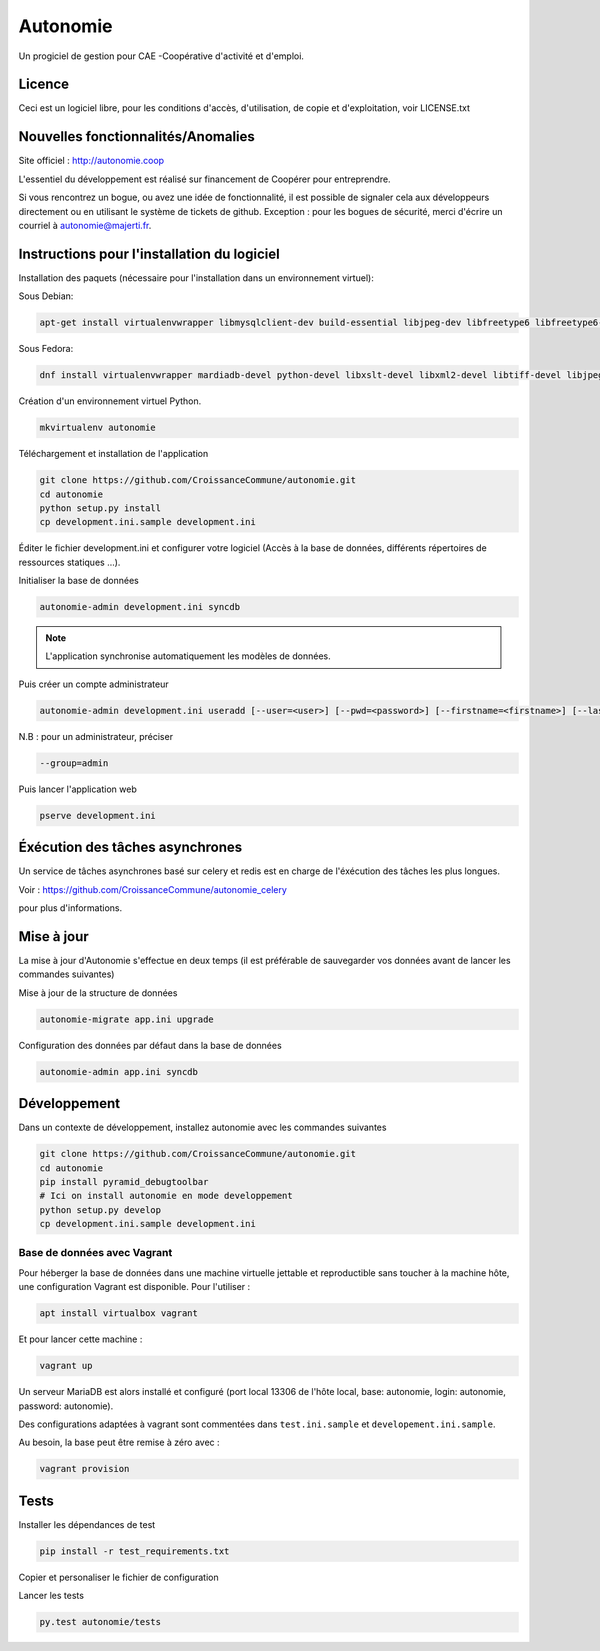==========
Autonomie
==========

.. image::
    https://secure.travis-ci.org/CroissanceCommune/autonomie.png?branch=master
   :target: http://travis-ci.org/CroissanceCommune/autonomie
   :alt: Travis-ci: continuous integration status.


Un progiciel de gestion pour CAE -Coopérative d'activité et d'emploi.

Licence
-------

Ceci est un logiciel libre, pour les conditions d'accès, d'utilisation, de copie et d'exploitation, voir LICENSE.txt

Nouvelles fonctionnalités/Anomalies
-----------------------------------

Site officiel : http://autonomie.coop

L'essentiel du développement est réalisé sur financement de Coopérer pour
entreprendre.

Si vous rencontrez un bogue, ou avez une idée de fonctionnalité, il est possible
de signaler cela aux développeurs directement ou en utilisant le système de
tickets de github.
Exception : pour les bogues de sécurité, merci d'écrire un courriel à autonomie@majerti.fr.

Instructions pour l'installation du logiciel
--------------------------------------------

Installation des paquets (nécessaire pour l'installation dans un environnement
virtuel):

Sous Debian:

.. code-block:: console

    apt-get install virtualenvwrapper libmysqlclient-dev build-essential libjpeg-dev libfreetype6 libfreetype6-dev libxml2-dev zlib1g-dev python-mysqldb redis-server libxslt1-dev

Sous Fedora:

.. code-block:: console

    dnf install virtualenvwrapper mardiadb-devel python-devel libxslt-devel libxml2-devel libtiff-devel libjpeg-devel libzip-devel freetype-devel lcms2-devel libwebp-devel tcl-devel tk-devel gcc redis-server

Création d'un environnement virtuel Python.

.. code-block:: console

    mkvirtualenv autonomie

Téléchargement et installation de l'application

.. code-block:: console

    git clone https://github.com/CroissanceCommune/autonomie.git
    cd autonomie
    python setup.py install
    cp development.ini.sample development.ini

Éditer le fichier development.ini et configurer votre logiciel (Accès à la base
de données, différents répertoires de ressources statiques ...).

Initialiser la base de données

.. code-block:: console

    autonomie-admin development.ini syncdb

.. note::

    L'application synchronise automatiquement les modèles de données.

Puis créer un compte administrateur

.. code-block:: console

    autonomie-admin development.ini useradd [--user=<user>] [--pwd=<password>] [--firstname=<firstname>] [--lastname=<lastname>] [--group=<group>] [--email=<email>]

N.B : pour un administrateur, préciser

.. code-block:: console

    --group=admin


Puis lancer l'application web

.. code-block:: console

    pserve development.ini

Éxécution des tâches asynchrones
---------------------------------

Un service de tâches asynchrones basé sur celery et redis est en charge de
l'éxécution des tâches les plus longues.

Voir :
https://github.com/CroissanceCommune/autonomie_celery

pour plus d'informations.

Mise à jour
-----------

La mise à jour d'Autonomie s'effectue en deux temps (il est préférable de
sauvegarder vos données avant de lancer les commandes suivantes)

Mise à jour de la structure de données

.. code-block:: console

    autonomie-migrate app.ini upgrade

Configuration des données par défaut dans la base de données

.. code-block:: console

    autonomie-admin app.ini syncdb


Développement
-------------

Dans un contexte de développement, installez autonomie avec les commandes
suivantes

.. code-block:: console

    git clone https://github.com/CroissanceCommune/autonomie.git
    cd autonomie
    pip install pyramid_debugtoolbar
    # Ici on install autonomie en mode developpement
    python setup.py develop
    cp development.ini.sample development.ini


Base de données avec Vagrant
^^^^^^^^^^^^^^^^^^^^^^^^^^^^

Pour héberger la base de données dans une machine virtuelle jettable et
reproductible sans toucher à la machine hôte, une configuration Vagrant est
disponible. Pour l'utiliser :

.. code-block:: console

    apt install virtualbox vagrant

Et pour lancer cette machine :

.. code-block:: console

    vagrant up

Un serveur MariaDB est alors installé et configuré (port local 13306 de l'hôte
local, base: autonomie, login: autonomie, password: autonomie).

Des configurations adaptées à vagrant sont commentées dans ``test.ini.sample`` et
``developement.ini.sample``.

Au besoin, la base peut être remise à zéro avec :

.. code-block:: console

    vagrant provision


Tests
------

Installer les dépendances de test

.. code-block:: console

    pip install -r test_requirements.txt

Copier et personaliser le fichier de configuration

.. code-block:: console
    cp test.ini.sample test.ini

Lancer les tests

.. code-block:: console

   py.test autonomie/tests
